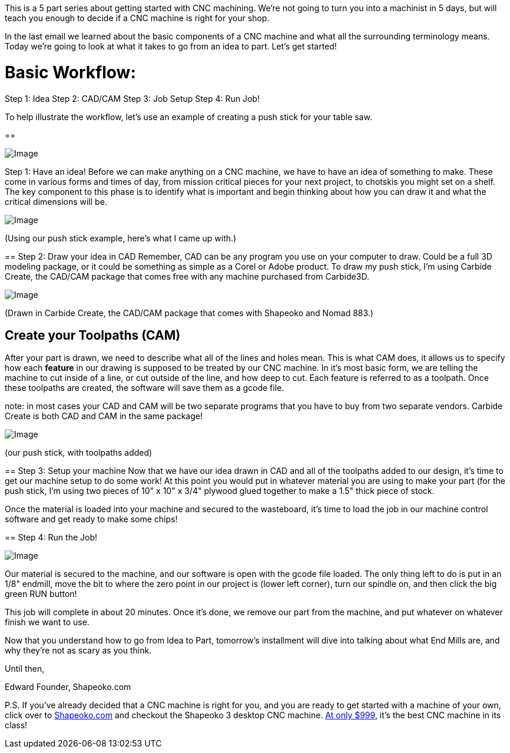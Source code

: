This is a 5 part series about getting started with CNC machining. We're not going to turn you into a machinist in 5 days, but will teach you enough to decide if a CNC machine is right for your shop.  

In the last email we learned about the basic components of a CNC machine and what all the surrounding terminology means. Today we're going to look at what it takes to go from an idea to part. Let's get started!  

= Basic Workflow:
Step 1: Idea  
Step 2: CAD/CAM  
Step 3: Job Setup  
Step 4: Run Job!  

To help illustrate the workflow, let's use an example of creating a push stick for your table saw.

==   

image::https://ci3.googleusercontent.com/proxy/jrEjvhMX1_9wPAFC21U9GJbY-dRHVYGK9PIoFNNk5QkGHTS6eVYhpt-Kwj0NQYmIrfWo4iZNztgL-CEP7IEg5ZyuVpaRUsdOsWY1EkH9MfTXRubGrBe5LAKH1Bw3Sa9Jzhj03BWI0jvyFlkY8oVzrHq_R_tnPqrXh8iax6zDr53jJy3saaqiI56U=s0-d-e1-ft#https://getdrip.s3.amazonaws.com/uploads/image_upload/image/8958/embeddable_8f0bbeae-49f4-46ac-96a4-20199dac0705.jpg[Image]

[underline]#Step 1: Have an idea!#
Before we can make anything on a CNC machine, we have to have an idea of something to make. These come in various forms and times of day, from mission critical pieces for your next project, to chotskis you might set on a shelf. The key component to this phase is to identify what is important and begin thinking about how you can draw it and what the critical dimensions will be.   

image::https://ci3.googleusercontent.com/proxy/iG2YfHk-X1NpniGLHTX20TPigIq1yQU9aDxUYGLut_yNo8xYkM4Fsj9Kcr2MTdzYVSv0kw9SoJSRdVjS7l7sVZH5ASJ9tu2fFDyYpZJW2uvHQnKFugt-pltGx4QrKqd1v5LNeVEDUlUbx4rPEJSz2qaHsNwc_7nL3kXeXx7ECEXw82Rn4BF04yTS=s0-d-e1-ft#https://getdrip.s3.amazonaws.com/uploads/image_upload/image/8955/embeddable_01bbe7c4-e02d-45f5-aeaf-c08338217855.JPG[Image]

(Using our push stick example, here's what I came up with.)

==   
[underline]#Step 2: Draw your idea in CAD#
Remember, CAD can be any program you use on your computer to draw. Could be a full 3D modeling package, or it could be something as simple as a Corel or Adobe product. To draw my push stick, I'm using Carbide Create, the CAD/CAM package that comes free with any machine purchased from Carbide3D.  

image::https://ci4.googleusercontent.com/proxy/GMPiqtLFXJkfop0sXKbsMMCyQcylb5-Ey54AXygjhCA02D68L4yTPhzKhEaXP15QOG72X6SPuCsj4SRL-5RWRsPNRgNRGKCgF-ycWyBT7ZnH_QngafGFSZaQUHzKAAndudIeekmranvzjlqeA05sj4AifPmO4jxZG-xdlHL92SVM__HfnyYfT7w6=s0-d-e1-ft#https://getdrip.s3.amazonaws.com/uploads/image_upload/image/8956/embeddable_5badd361-898c-4e6d-a5e3-21fc66d21ec4.png[Image]

(Drawn in Carbide Create, the CAD/CAM package that comes with Shapeoko and Nomad 883.)  

== [underline]#Create your Toolpaths (CAM)#
After your part is drawn, we need to describe what all of the lines and holes mean. This is what CAM does, it allows us to specify how each *feature* in our drawing is supposed to be treated by our CNC machine. In it's most basic form, we are telling the machine to cut inside of a line, or cut outside of the line, and how deep to cut. Each feature is referred to as a toolpath. Once these toolpaths are created, the software will save them as a gcode file.  

note: in most cases your CAD and CAM will be two separate programs that you have to buy from two separate vendors. Carbide Create is both CAD and CAM in the same package!  

image::https://ci3.googleusercontent.com/proxy/6PmwRbKfz9U2dWAbNshIscwAi2xecCNLWcaknthdfteScTqoUS4zVhvo00m_JpTwdYG3XnbLJE4YOj9NJGbifX4j4TNsVTmxBt9cCWQfbNqiHFmLdrfSerNhszTgPKRcpCeO2_JWvNyTLCArMKwZGJ2EtSaPogpx4qvxJJSScvSdj2HkhNDnKACx=s0-d-e1-ft#https://getdrip.s3.amazonaws.com/uploads/image_upload/image/8957/embeddable_a2992ffe-3304-4dcc-9b62-7dfbbbb36669.png[Image]

(our push stick, with toolpaths added)

==   
[underline]#Step 3: Setup your machine#
Now that we have our idea drawn in CAD and all of the toolpaths added to our design, it's time to get our machine setup to do some work! At this point you would put in whatever material you are using to make your part (for the push stick, I'm using two pieces of 10" x 10" x 3/4" plywood glued together to make a 1.5" thick piece of stock.  

Once the material is loaded into your machine and secured to the wasteboard, it's time to load the job in our machine control software and get ready to make some chips!

==   
[underline]#Step 4: Run the Job!#

image::https://ci3.googleusercontent.com/proxy/r7qNIH-CYFWWZiNr1HKyJLqxNhYvnc6yI8QegqkcXAcOTk-OCpoyc2XxO3YIpRU33lwM4y4GIDEnETSKaUuYJ_KI3LUCofnqlt4K0pFl6ESTdfN9l7vYgPrS88C2Rrv599icqKb8jc-PesZy9Qa0D1fRL5N_Y5qMY_Uxj4KLOV61SBHmkEaYK-pM=s0-d-e1-ft#https://getdrip.s3.amazonaws.com/uploads/image_upload/image/9061/embeddable_fe171785-cc46-437d-9c4d-28236aebfadd.png[Image]

Our material is secured to the machine, and our software is open with the gcode file loaded. The only thing left to do is put in an 1/8" endmill, move the bit to where the zero point in our project is (lower left corner), turn our spindle on, and then click the big green RUN button!  

This job will complete in about 20 minutes. Once it's done, we remove our part from the machine, and put whatever on whatever finish we want to use.   

Now that you understand how to go from Idea to Part, tomorrow's installment will dive into talking about what End Mills are, and why they're not as scary as you think.  

Until then,  

Edward  
Founder, Shapeoko.com  

P.S. If you've already decided that a CNC machine is right for you, and you are ready to get started with a machine of your own, click over to http://t.dripemail2.net/c/eyJhY2NvdW50X2lkIjoiNjQ4MTk2MSIsImRlbGl2ZXJ5X2lkIjoiODc5MzE1NzEiLCJ1cmwiOiJodHRwOi8vc2hvcC5jYXJiaWRlM2QuY29tL3Byb2R1Y3RzL3NoYXBlb2tvMz9fX3M9bWVpemtieDd3Zm9oc3F4NW1na24ifQ[Shapeoko.com] and checkout the Shapeoko 3 desktop CNC machine. http://t.dripemail2.net/c/eyJhY2NvdW50X2lkIjoiNjQ4MTk2MSIsImRlbGl2ZXJ5X2lkIjoiODc5MzE1NzEiLCJ1cmwiOiJodHRwOi8vc2hvcC5jYXJiaWRlM2QuY29tL3Byb2R1Y3RzL3NoYXBlb2tvMz9fX3M9bWVpemtieDd3Zm9oc3F4NW1na24ifQ[At only $999], it's the best CNC machine in its class! 
